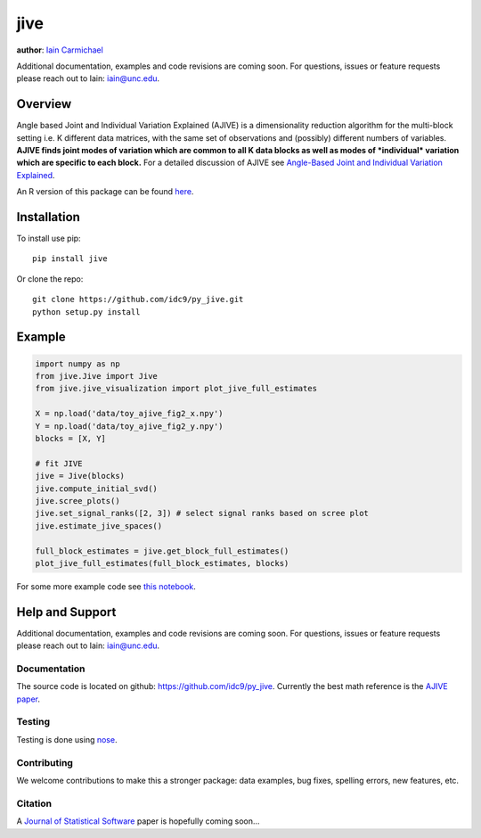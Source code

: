 jive
----

**author**: `Iain Carmichael`_

Additional documentation, examples and code revisions are coming soon.
For questions, issues or feature requests please reach out to Iain:
iain@unc.edu.

Overview
========

Angle based Joint and Individual Variation Explained (AJIVE) is a
dimensionality reduction algorithm for the multi-block setting i.e. K
different data matrices, with the same set of observations and
(possibly) different numbers of variables. **AJIVE finds joint modes
of variation which are common to all K data blocks as well as modes of
*individual* variation which are specific to each block.** For a
detailed discussion of AJIVE see `Angle-Based Joint and Individual
Variation Explained`_.

An R version of this package can be found `here`_.

Installation
============
To install use pip:

::

    pip install jive


Or clone the repo:

::

    git clone https://github.com/idc9/py_jive.git
    python setup.py install

Example
=======

.. code:: python

    import numpy as np
    from jive.Jive import Jive
    from jive.jive_visualization import plot_jive_full_estimates

    X = np.load('data/toy_ajive_fig2_x.npy')
    Y = np.load('data/toy_ajive_fig2_y.npy')
    blocks = [X, Y]

    # fit JIVE
    jive = Jive(blocks)
    jive.compute_initial_svd()
    jive.scree_plots()
    jive.set_signal_ranks([2, 3]) # select signal ranks based on scree plot
    jive.estimate_jive_spaces()

    full_block_estimates = jive.get_block_full_estimates()
    plot_jive_full_estimates(full_block_estimates, blocks)

For some more example code see `this notebook`_.

Help and Support
================

Additional documentation, examples and code revisions are coming soon.
For questions, issues or feature requests please reach out to Iain:
iain@unc.edu.

Documentation
^^^^^^^^^^^^^

The source code is located on github:
`https://github.com/idc9/py\_jive`_. Currently the best math reference
is the `AJIVE paper`_.

Testing
^^^^^^^

Testing is done using `nose`_.

Contributing
^^^^^^^^^^^^

We welcome contributions to make this a stronger package: data examples,
bug fixes, spelling errors, new features, etc.

Citation
^^^^^^^^

A `Journal of Statistical Software`_ paper is hopefully coming soon…

.. _Iain Carmichael: https://idc9.github.io/
.. _Angle-Based Joint and Individual Variation Explained: https://arxiv.org/pdf/1704.02060.pdf
.. _here: https://github.com/idc9/r_jive
.. _this notebook: doc/jive_demo.ipynb
.. _`https://github.com/idc9/py\_jive`: https://github.com/idc9/r_jive
.. _AJIVE paper: https://arxiv.org/pdf/1704.02060.pdf
.. _nose: http://nose.readthedocs.io/en/latest/
.. _Journal of Statistical Software: https://www.jstatsoft.org/index
